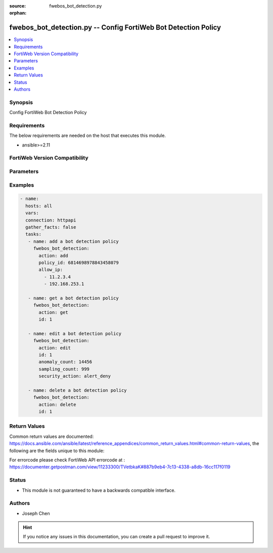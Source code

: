 :source: fwebos_bot_detection.py

:orphan:

.. fwebos_bot_detection.py:

fwebos_bot_detection.py -- Config FortiWeb Bot Detection Policy
++++++++++++++++++++++++++++++++++++++++++++++++++++++++++++++++++++++++++++++++++++++++++++++++++++++++++++++++++++++++++++++++++++++++++++++++

.. versionadded:: 1.0.1

.. contents::
   :local:
   :depth: 1


Synopsis
--------
Config FortiWeb Bot Detection Policy


Requirements
------------
The below requirements are needed on the host that executes this module.

- ansible>=2.11


FortiWeb Version Compatibility
------------------------------


.. raw:: html

 <br>
 <table>
 <tr>
 <td></td>
 <td><code class="docutils literal notranslate">v7.0.x </code></td>
 <td><code class="docutils literal notranslate">v7.2.x </code></td>
 <td><code class="docutils literal notranslate">v7.4.x </code></td>
 <td><code class="docutils literal notranslate">v7.6.x </code></td>
 </tr>
 <tr>
 <td>fwebos_bot_detection.py</td>
 <td>yes</td>
 <td>yes</td>
 <td>yes</td>
 <td>yes</td>
 </tr>
 </table>
 <p>



Parameters
----------


.. raw:: html


  <ul>
  <li><span class="li-head">body</span> Possible parameters to go in the body for the request <span class="li-required">required: True </li>
        <ul class="ul-self">
              <li><span class="li-head"> id </span> The numerical index of bot detection policy.<span class="li-normal"> type:string 
                    maxLength:63</span></li>  
              <li><span class="li-head"> policy_id </span> The numerical policy ID of the Server Policy. It is the same one as used in CLI.<span class="li-normal"> type:string 
                    maxLength:63</span></li>  
              <li><span class="li-head"> allow_ip </span> Limit Sample Collections From IPs.<span class="li-normal"> type:list 
                    maxLength:63</span></li>  
              <li><span class="li-head"> advanced_mode </span> Enable or disable Advanced Mode. <span class="li-normal"> type:string choice:
                      enable,
                      disable</span></li>
              <li><span class="li-head"> client_identification_method </span> Client Identification Method.<span class="li-normal"> type:string choice:
                      IP-and-User-Agent,
                      IP,
                      Cookie</span></li>
              <li><span class="li-head"> sampling_count </span> Sample Count.<span class="li-normal"> type:integer
                    maximum:1000
                    minimum:1</span></li>
              <li><span class="li-head"> sampling_count_per_client </span> Sample Count per Client per Hour. <span class="li-normal"> type:integer
                    maximum:60
                    minimum:1</span></li>
              <li><span class="li-head"> sampling_time_per_vector </span> Sampling Time per Vector. <span class="li-normal"> type:integer
                    maximum:10
                    minimum:1</span></li>
              <li><span class="li-head"> selected_model </span> Model Type for Model Building Settings.<span class="li-normal">  type:string choice:
                      Strict,
                      Moderate</span></li>
              <li><span class="li-head"> anomaly_count </span>Anomaly Count.<span class="li-normal"> type:integer
                    maximum:65535
                    minimum:1</span></li>
              <li><span class="li-head"> bot_confirmation </span> Enable or disable Bot Confirmation. <span class="li-normal"> type:string choice:
                      enable,
                      disable</span></li>
              <li><span class="li-head"> verification_method </span> Bot Verification Method. <span class="li-normal"> type:string choice:
                      Real-Browser-Enforement,
                      Disable,
                      Captcha-Enforcement</span></li>
              <li><span class="li-head"> security </span> Select security level.<span class="li-normal"> type:string choice:
                      Info,
                      Low,
                      Medium,
                      High</span></li>       
              <li><span class="li-head"> security_action </span> Choose the action FortiWeb takes when a user client is confirmed as a bot.<span class="li-normal"> type:string choice:
                      alert,
                      deny_no_log,
                      alert_deny,
                      block-period,
                      client-id-block-period,</span></li>
              <li><span class="li-head"> block_period </span> Block Period.<span class="li-normal"> type:integer
                    maximum:3600
                    minimum:1</span></li>
              <li><span class="li-head"> security </span> Select security level.<span class="li-normal"> type:string choice:
                      Info,
                      Low,
                      Medium,
                      High</span></li>
              <li><span class="li-head"> trigger </span> Select the trigger policy, if any, that FortiWeb carries out when it logs and/or sends an alert email about a violation.<span class="li-normal"> type:string 
                    maxLength:255 </span></li>  
              <li><span class="li-head"> global_exception </span> Select New Bot Mitigation Exception Policy.<span class="li-normal"> type:string 
                    maxLength:255 </span></li>  
        <li><span class="li-head">mkey</span> If present, objects will be filtered on property with this name <span class="li-normal"> type:string </span></li><li><span class="li-head">vdom</span> Specify the Virtual Domain(s) from which results are returned or changes are applied to. If this parameter is not provided, the management VDOM will be used. If the admin does not have access to the VDOM, a permission error will be returned. The URL parameter is one of: vdom=root (Single VDOM) vdom=vdom1,vdom2 (Multiple VDOMs) vdom=* (All VDOMs)   <span class="li-normal"> type:array </span></li><li><span class="li-head">clone_mkey</span> Use *clone_mkey* to specify the ID for the new resource to be cloned.  If *clone_mkey* is set, *mkey* must be provided which is cloned from.   <span class="li-normal"> type:string </span></li>
  </ul>

Examples
--------
.. code-block:: yaml+jinja

 - name:
   hosts: all
   vars:
   connection: httpapi
   gather_facts: false
   tasks:
    - name: add a bot detection policy
      fwebos_bot_detection:
        action: add 
        policy_id: 6814698978843458079
        allow_ip:
          - 11.2.3.4
          - 192.168.253.1

    - name: get a bot detection policy
      fwebos_bot_detection:
        action: get 
        id: 1

    - name: edit a bot detection policy
      fwebos_bot_detection:
        action: edit 
        id: 1
        anomaly_count: 14456
        sampling_count: 999
        security_action: alert_deny
    
    - name: delete a bot detection policy
      fwebos_bot_detection:
        action: delete 
        id: 1

Return Values
-------------
Common return values are documented: https://docs.ansible.com/ansible/latest/reference_appendices/common_return_values.html#common-return-values, the following are the fields unique to this module:

.. raw:: html

    <ul><li><span class="li-return"> 200 </span> : OK: Request returns successful</li>
      <li><span class="li-return"> 400 </span> : Bad Request: Request cannot be processed by the API</li>
      <li><span class="li-return"> 401 </span> : Not Authorized: Request without successful login session</li>
      <li><span class="li-return"> 403 </span> : Forbidden: Request is missing CSRF token or administrator is missing access profile permissions.</li>
      <li><span class="li-return"> 404 </span> : Resource Not Found: Unable to find the specified resource.</li>
      <li><span class="li-return"> 405 </span> : Method Not Allowed: Specified HTTP method is not allowed for this resource. </li>
      <li><span class="li-return"> 413 </span> : Request Entity Too Large: Request cannot be processed due to large entity </li>
      <li><span class="li-return"> 424 </span> : Failed Dependency: Fail dependency can be duplicate resource, missing required parameter, missing required attribute, invalid attribute value</li>
      <li><span class="li-return"> 429 </span> : Access temporarily blocked: Maximum failed authentications reached. The offended source is temporarily blocked for certain amount of time.</li>
      <li><span class="li-return"> 500 </span> : Internal Server Error: Internal error when processing the request </li>
      
    </ul>

For errorcode please check FortiWeb API errorcode at : https://documenter.getpostman.com/view/11233300/TVetbkaK#887b9eb4-7c13-4338-a8db-16cc117f0119

Status
------

- This module is not guaranteed to have a backwards compatible interface.


Authors
-------

- Joseph Chen

.. hint::
	If you notice any issues in this documentation, you can create a pull request to improve it.